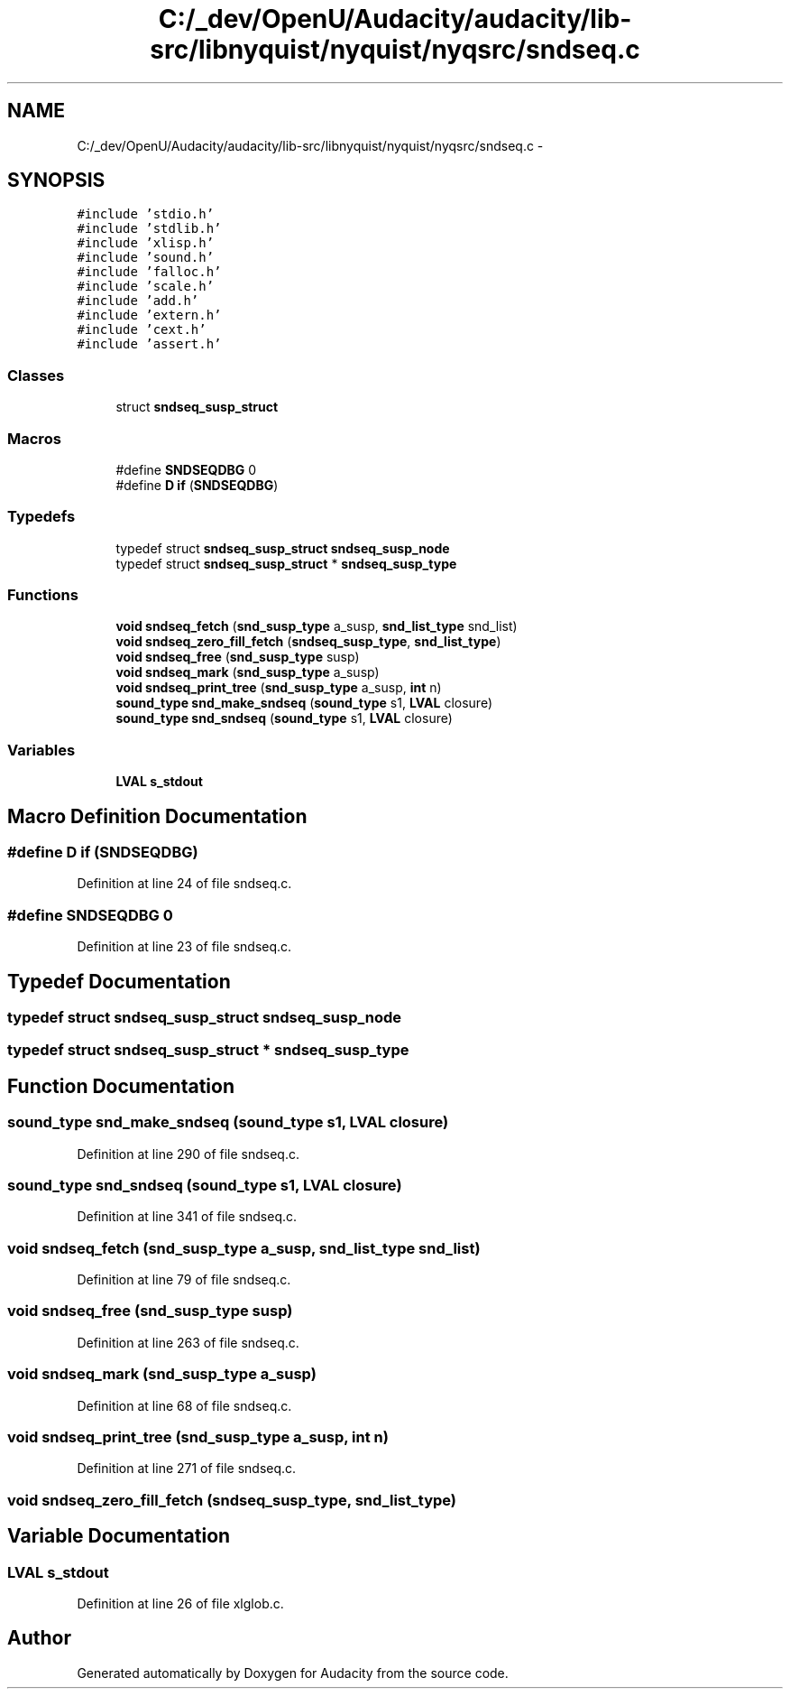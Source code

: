 .TH "C:/_dev/OpenU/Audacity/audacity/lib-src/libnyquist/nyquist/nyqsrc/sndseq.c" 3 "Thu Apr 28 2016" "Audacity" \" -*- nroff -*-
.ad l
.nh
.SH NAME
C:/_dev/OpenU/Audacity/audacity/lib-src/libnyquist/nyquist/nyqsrc/sndseq.c \- 
.SH SYNOPSIS
.br
.PP
\fC#include 'stdio\&.h'\fP
.br
\fC#include 'stdlib\&.h'\fP
.br
\fC#include 'xlisp\&.h'\fP
.br
\fC#include 'sound\&.h'\fP
.br
\fC#include 'falloc\&.h'\fP
.br
\fC#include 'scale\&.h'\fP
.br
\fC#include 'add\&.h'\fP
.br
\fC#include 'extern\&.h'\fP
.br
\fC#include 'cext\&.h'\fP
.br
\fC#include 'assert\&.h'\fP
.br

.SS "Classes"

.in +1c
.ti -1c
.RI "struct \fBsndseq_susp_struct\fP"
.br
.in -1c
.SS "Macros"

.in +1c
.ti -1c
.RI "#define \fBSNDSEQDBG\fP   0"
.br
.ti -1c
.RI "#define \fBD\fP   \fBif\fP (\fBSNDSEQDBG\fP)"
.br
.in -1c
.SS "Typedefs"

.in +1c
.ti -1c
.RI "typedef struct \fBsndseq_susp_struct\fP \fBsndseq_susp_node\fP"
.br
.ti -1c
.RI "typedef struct \fBsndseq_susp_struct\fP * \fBsndseq_susp_type\fP"
.br
.in -1c
.SS "Functions"

.in +1c
.ti -1c
.RI "\fBvoid\fP \fBsndseq_fetch\fP (\fBsnd_susp_type\fP a_susp, \fBsnd_list_type\fP snd_list)"
.br
.ti -1c
.RI "\fBvoid\fP \fBsndseq_zero_fill_fetch\fP (\fBsndseq_susp_type\fP, \fBsnd_list_type\fP)"
.br
.ti -1c
.RI "\fBvoid\fP \fBsndseq_free\fP (\fBsnd_susp_type\fP susp)"
.br
.ti -1c
.RI "\fBvoid\fP \fBsndseq_mark\fP (\fBsnd_susp_type\fP a_susp)"
.br
.ti -1c
.RI "\fBvoid\fP \fBsndseq_print_tree\fP (\fBsnd_susp_type\fP a_susp, \fBint\fP n)"
.br
.ti -1c
.RI "\fBsound_type\fP \fBsnd_make_sndseq\fP (\fBsound_type\fP s1, \fBLVAL\fP closure)"
.br
.ti -1c
.RI "\fBsound_type\fP \fBsnd_sndseq\fP (\fBsound_type\fP s1, \fBLVAL\fP closure)"
.br
.in -1c
.SS "Variables"

.in +1c
.ti -1c
.RI "\fBLVAL\fP \fBs_stdout\fP"
.br
.in -1c
.SH "Macro Definition Documentation"
.PP 
.SS "#define D   \fBif\fP (\fBSNDSEQDBG\fP)"

.PP
Definition at line 24 of file sndseq\&.c\&.
.SS "#define SNDSEQDBG   0"

.PP
Definition at line 23 of file sndseq\&.c\&.
.SH "Typedef Documentation"
.PP 
.SS "typedef struct \fBsndseq_susp_struct\fP  \fBsndseq_susp_node\fP"

.SS "typedef struct \fBsndseq_susp_struct\fP * \fBsndseq_susp_type\fP"

.SH "Function Documentation"
.PP 
.SS "\fBsound_type\fP snd_make_sndseq (\fBsound_type\fP s1, \fBLVAL\fP closure)"

.PP
Definition at line 290 of file sndseq\&.c\&.
.SS "\fBsound_type\fP snd_sndseq (\fBsound_type\fP s1, \fBLVAL\fP closure)"

.PP
Definition at line 341 of file sndseq\&.c\&.
.SS "\fBvoid\fP sndseq_fetch (\fBsnd_susp_type\fP a_susp, \fBsnd_list_type\fP snd_list)"

.PP
Definition at line 79 of file sndseq\&.c\&.
.SS "\fBvoid\fP sndseq_free (\fBsnd_susp_type\fP susp)"

.PP
Definition at line 263 of file sndseq\&.c\&.
.SS "\fBvoid\fP sndseq_mark (\fBsnd_susp_type\fP a_susp)"

.PP
Definition at line 68 of file sndseq\&.c\&.
.SS "\fBvoid\fP sndseq_print_tree (\fBsnd_susp_type\fP a_susp, \fBint\fP n)"

.PP
Definition at line 271 of file sndseq\&.c\&.
.SS "\fBvoid\fP sndseq_zero_fill_fetch (\fBsndseq_susp_type\fP, \fBsnd_list_type\fP)"

.SH "Variable Documentation"
.PP 
.SS "\fBLVAL\fP s_stdout"

.PP
Definition at line 26 of file xlglob\&.c\&.
.SH "Author"
.PP 
Generated automatically by Doxygen for Audacity from the source code\&.
